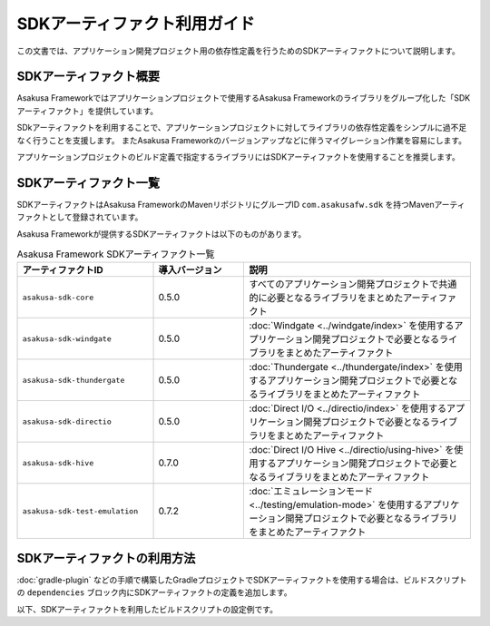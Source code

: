 =============================
SDKアーティファクト利用ガイド
=============================

この文書では、アプリケーション開発プロジェクト用の依存性定義を行うためのSDKアーティファクトについて説明します。

SDKアーティファクト概要
=======================

Asakusa Frameworkではアプリケーションプロジェクトで使用するAsakusa Frameworkのライブラリをグループ化した「SDKアーティファクト」を提供しています。

SDkアーティファクトを利用することで、アプリケーションプロジェクトに対してライブラリの依存性定義をシンプルに過不足なく行うことを支援します。
またAsakusa Frameworkのバージョンアップなどに伴うマイグレーション作業を容易にします。

アプリケーションプロジェクトのビルド定義で指定するライブラリにはSDKアーティファクトを使用することを推奨します。

SDKアーティファクト一覧
=======================

SDKアーティファクトはAsakusa FrameworkのMavenリポジトリにグループID ``com.asakusafw.sdk`` を持つMavenアーティファクトとして登録されています。

Asakusa Frameworkが提供するSDKアーティファクトは以下のものがあります。

..  list-table:: Asakusa Framework SDKアーティファクト一覧
    :widths: 30 20 50
    :header-rows: 1

    * - アーティファクトID
      - 導入バージョン
      - 説明
    * - ``asakusa-sdk-core``
      - 0.5.0
      - すべてのアプリケーション開発プロジェクトで共通的に必要となるライブラリをまとめたアーティファクト
    * - ``asakusa-sdk-windgate``
      - 0.5.0
      - :doc:`Windgate <../windgate/index>` を使用するアプリケーション開発プロジェクトで必要となるライブラリをまとめたアーティファクト
    * - ``asakusa-sdk-thundergate``
      - 0.5.0
      - :doc:`Thundergate <../thundergate/index>` を使用するアプリケーション開発プロジェクトで必要となるライブラリをまとめたアーティファクト
    * - ``asakusa-sdk-directio``
      - 0.5.0
      - :doc:`Direct I/O <../directio/index>` を使用するアプリケーション開発プロジェクトで必要となるライブラリをまとめたアーティファクト
    * - ``asakusa-sdk-hive``
      - 0.7.0
      - :doc:`Direct I/O Hive <../directio/using-hive>` を使用するアプリケーション開発プロジェクトで必要となるライブラリをまとめたアーティファクト
    * - ``asakusa-sdk-test-emulation``
      - 0.7.2
      - :doc:`エミュレーションモード <../testing/emulation-mode>` を使用するアプリケーション開発プロジェクトで必要となるライブラリをまとめたアーティファクト

SDKアーティファクトの利用方法
=============================

:doc:`gradle-plugin` などの手順で構築したGradleプロジェクトでSDKアーティファクトを使用する場合は、ビルドスクリプトの ``dependencies`` ブロック内にSDKアーティファクトの定義を追加します。

以下、SDKアーティファクトを利用したビルドスクリプトの設定例です。

..  code-block:: groovy
    :caption: build.gradle
    :name: build.gradle-sdk-artifact-1

    dependencies {
        compile group: 'com.asakusafw.sdk', name: 'asakusa-sdk-core', version: asakusafw.asakusafwVersion
        compile group: 'com.asakusafw.sdk', name: 'asakusa-sdk-directio', version: asakusafw.asakusafwVersion
        compile group: 'com.asakusafw.sdk', name: 'asakusa-sdk-windgate', version: asakusafw.asakusafwVersion
        testRuntime group: 'com.asakusafw.sdk', name: 'asakusa-sdk-test-emulation', version: asakusafw.asakusafwVersion
    }